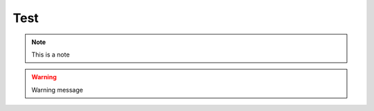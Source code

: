 Test
****

.. note:: This is a note
.. warning:: Warning message

.. raw:: latex

    \begin{lstlisting}
    expr:: expr '+' expr
    \end{lstlisting}
